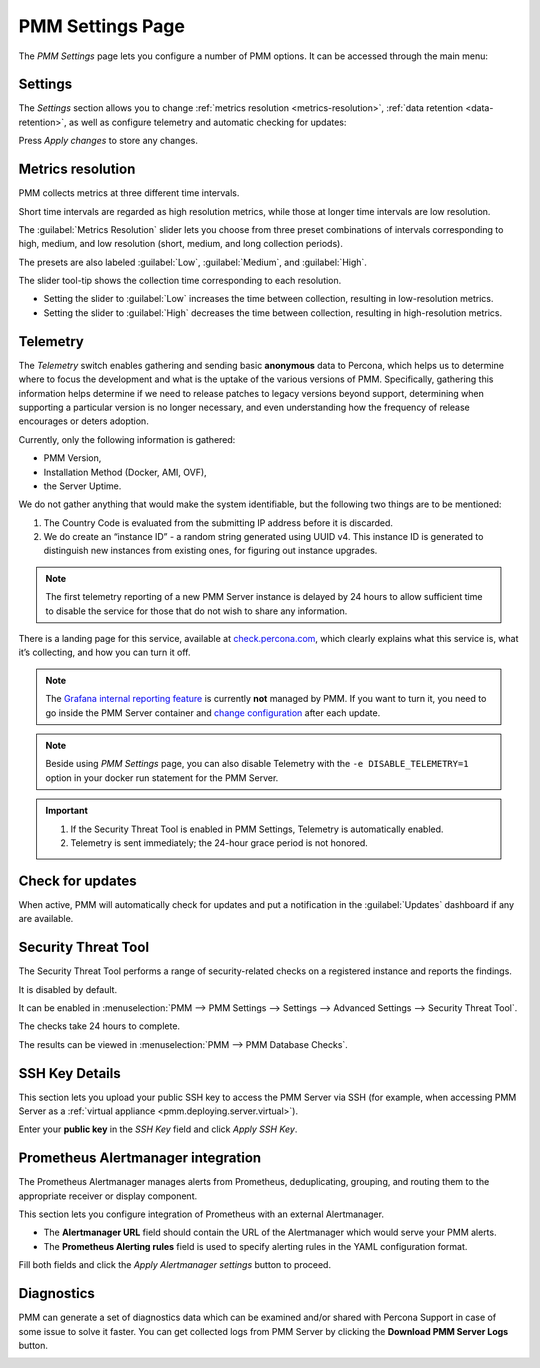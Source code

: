 .. _server-admin-gui-pmm-settings-page:

#################
PMM Settings Page
#################

The *PMM Settings* page lets you configure a number of PMM options. It can be accessed through the main menu:

.. image:: /.res/graphics/png/pmm-add-instance.png

********
Settings
********

The *Settings* section allows you to change :ref:`metrics resolution <metrics-resolution>`, :ref:`data retention <data-retention>`, as well as configure telemetry and automatic checking for updates:

.. image:: /.res/graphics/png/pmm.settings_settings.png

Press *Apply changes* to store any changes.

.. _server-admin-gui-metrics-resolution:

******************
Metrics resolution
******************

PMM collects metrics at three different time intervals.

Short time intervals are regarded as high resolution metrics, while those at longer time intervals are low resolution.

The :guilabel:`Metrics Resolution` slider lets you choose from three preset combinations of intervals corresponding to high, medium, and low resolution (short, medium, and long collection periods).

The presets are also labeled :guilabel:`Low`, :guilabel:`Medium`, and :guilabel:`High`.

The slider tool-tip shows the collection time corresponding to each resolution.

- Setting the slider to :guilabel:`Low` increases the time between collection, resulting in low-resolution metrics.

- Setting the slider to :guilabel:`High` decreases the time between collection, resulting in high-resolution metrics.

.. _server-admin-gui-telemetry:

*********
Telemetry
*********

The *Telemetry* switch enables gathering and sending basic **anonymous** data to Percona, which helps us to determine where to focus the development and what is the uptake of the various versions of PMM. Specifically, gathering this information helps determine if we need to release patches to legacy versions beyond support, determining when supporting a particular version is no longer necessary, and even understanding how the frequency of release encourages or deters adoption.

Currently, only the following information is gathered:

* PMM Version,
* Installation Method (Docker, AMI, OVF),
* the Server Uptime.

We do not gather anything that would make the system identifiable, but the following two things are to be mentioned:

1. The Country Code is evaluated from the submitting IP address before it is discarded.

2. We do create an “instance ID” - a random string generated using UUID v4.  This instance ID is generated to distinguish new instances from existing ones, for figuring out instance upgrades.

.. note:: The first telemetry reporting of a new PMM Server instance is delayed by 24 hours to allow sufficient time to disable the service for those that do not wish to share any information.

There is a landing page for this service, available at `check.percona.com <https://check.percona.com>`_, which clearly explains what this service is, what it’s collecting, and how you can turn it off.

.. note:: The `Grafana internal reporting feature <https://grafana.com/docs/grafana/latest/installation/configuration/#reporting-enabled>`_ is currently **not** managed by PMM. If you want to turn it, you need to go inside the PMM Server container and `change configuration <https://grafana.com/docs/grafana/latest/installation/configuration/#reporting-enabled>`_ after each update.

.. note:: Beside using *PMM Settings* page, you can also disable Telemetry with the ``-e DISABLE_TELEMETRY=1`` option in your docker run statement for the PMM Server.

.. important::

   1. If the Security Threat Tool is enabled in PMM Settings, Telemetry is automatically enabled.
   2. Telemetry is sent immediately; the 24-hour grace period is not honored.

.. _server-admin-gui-check-for-updates:      

*****************
Check for updates
*****************

When active, PMM will automatically check for updates and put a notification in the :guilabel:`Updates` dashboard if any are available.

.. _server-admin-gui-stt:

********************
Security Threat Tool
********************

The Security Threat Tool performs a range of security-related checks on a registered instance and reports the findings.

It is disabled by default.

It can be enabled in :menuselection:`PMM --> PMM Settings --> Settings --> Advanced Settings --> Security Threat Tool`.

The checks take 24 hours to complete.

The results can be viewed in :menuselection:`PMM --> PMM Database Checks`.

.. seealso:: :ref:`Security Threat Tool main page <platform.stt>`

***************          
SSH Key Details
***************

This section lets you upload your public SSH key to access the PMM Server via SSH (for example, when accessing PMM Server as a :ref:`virtual appliance <pmm.deploying.server.virtual>`).

.. image:: /.res/graphics/png/pmm.settings_ssh_key.png

Enter your **public key** in the *SSH Key* field and click *Apply SSH Key*.

.. _prometheus-alertmanager-integration:

***********************************
Prometheus Alertmanager integration
***********************************

The Prometheus Alertmanager manages alerts from Prometheus, deduplicating, grouping, and routing them to the appropriate receiver or display component.

This section lets you configure integration of Prometheus with an external Alertmanager. 

* The **Alertmanager URL** field should contain the URL of the Alertmanager which would serve your PMM alerts.

* The **Prometheus Alerting rules** field is used to specify alerting rules in the YAML configuration format.

.. image:: /.res/graphics/png/pmm.settings_alertmanager.png

Fill both fields and click the *Apply Alertmanager settings* button to proceed.

.. seealso::

   - `Prometheus Alertmanager documentation <https://prometheus.io/docs/alerting/alertmanager/>`_
   - `Prometheus Alertmanager alerting rules <https://prometheus.io/docs/prometheus/latest/configuration/alerting_rules/>`_

***********
Diagnostics
***********

PMM can generate a set of diagnostics data which can be examined and/or shared with Percona Support in case of some issue to solve it faster.  You can get collected logs from PMM Server 
by clicking the **Download PMM Server Logs** button.

.. image:: /.res/graphics/png/pmm.settings_iagnostics.png

.. seealso:: :ref:`troubleshoot-connection`
